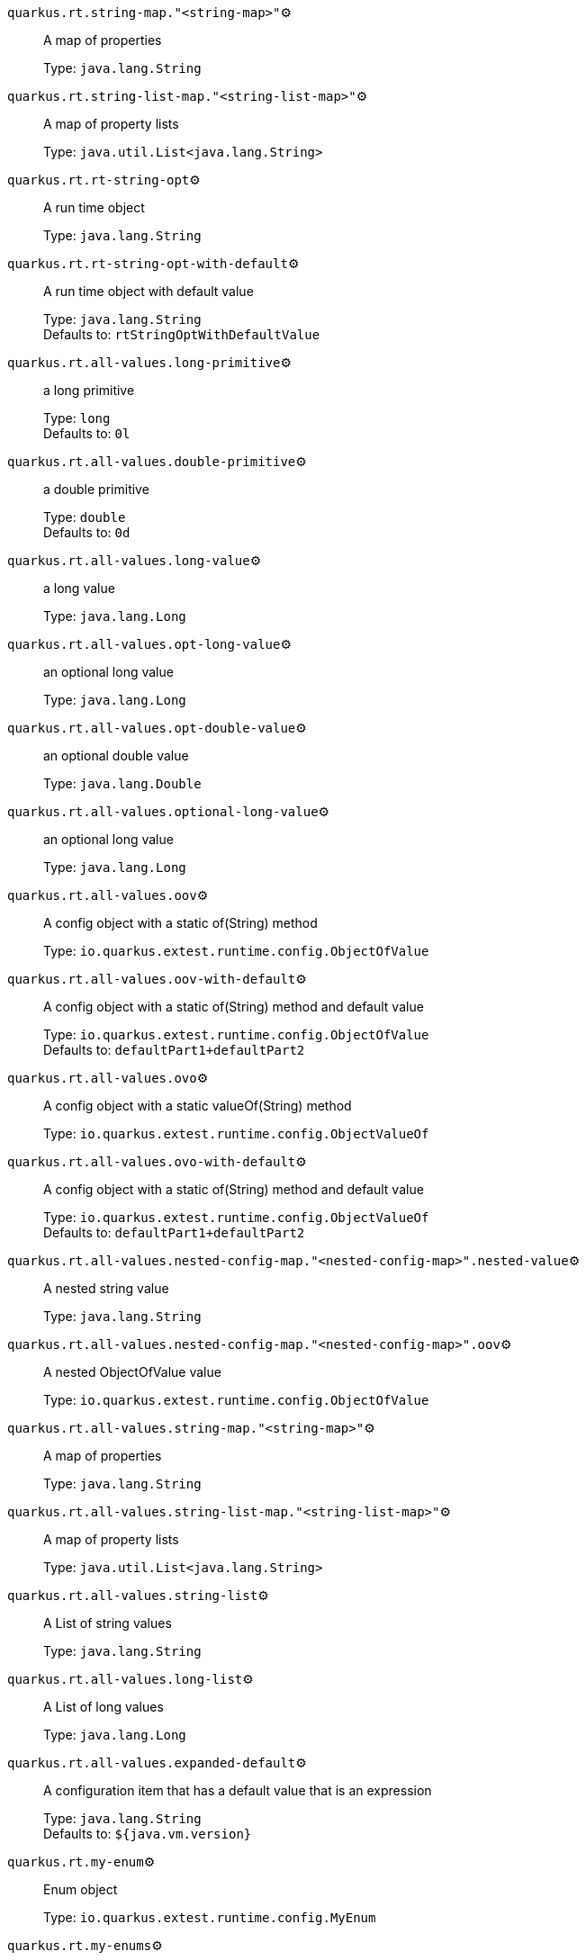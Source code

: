 
`quarkus.rt.string-map."<string-map>"`⚙️:: A map of properties
+
Type: `java.lang.String` +



`quarkus.rt.string-list-map."<string-list-map>"`⚙️:: A map of property lists
+
Type: `java.util.List<java.lang.String>` +



`quarkus.rt.rt-string-opt`⚙️:: A run time object
+
Type: `java.lang.String` +



`quarkus.rt.rt-string-opt-with-default`⚙️:: A run time object with default value
+
Type: `java.lang.String` +
Defaults to: `rtStringOptWithDefaultValue` +



`quarkus.rt.all-values.long-primitive`⚙️:: a long primitive
+
Type: `long` +
Defaults to: `0l` +



`quarkus.rt.all-values.double-primitive`⚙️:: a double primitive
+
Type: `double` +
Defaults to: `0d` +



`quarkus.rt.all-values.long-value`⚙️:: a long value
+
Type: `java.lang.Long` +



`quarkus.rt.all-values.opt-long-value`⚙️:: an optional long value
+
Type: `java.lang.Long` +



`quarkus.rt.all-values.opt-double-value`⚙️:: an optional double value
+
Type: `java.lang.Double` +



`quarkus.rt.all-values.optional-long-value`⚙️:: an optional long value
+
Type: `java.lang.Long` +



`quarkus.rt.all-values.oov`⚙️:: A config object with a static of(String) method
+
Type: `io.quarkus.extest.runtime.config.ObjectOfValue` +



`quarkus.rt.all-values.oov-with-default`⚙️:: A config object with a static of(String) method and default value
+
Type: `io.quarkus.extest.runtime.config.ObjectOfValue` +
Defaults to: `defaultPart1+defaultPart2` +



`quarkus.rt.all-values.ovo`⚙️:: A config object with a static valueOf(String) method
+
Type: `io.quarkus.extest.runtime.config.ObjectValueOf` +



`quarkus.rt.all-values.ovo-with-default`⚙️:: A config object with a static of(String) method and default value
+
Type: `io.quarkus.extest.runtime.config.ObjectValueOf` +
Defaults to: `defaultPart1+defaultPart2` +



`quarkus.rt.all-values.nested-config-map."<nested-config-map>".nested-value`⚙️:: A nested string value
+
Type: `java.lang.String` +



`quarkus.rt.all-values.nested-config-map."<nested-config-map>".oov`⚙️:: A nested ObjectOfValue value
+
Type: `io.quarkus.extest.runtime.config.ObjectOfValue` +



`quarkus.rt.all-values.string-map."<string-map>"`⚙️:: A map of properties
+
Type: `java.lang.String` +



`quarkus.rt.all-values.string-list-map."<string-list-map>"`⚙️:: A map of property lists
+
Type: `java.util.List<java.lang.String>` +



`quarkus.rt.all-values.string-list`⚙️:: A List of string values
+
Type: `java.lang.String` +



`quarkus.rt.all-values.long-list`⚙️:: A List of long values
+
Type: `java.lang.Long` +



`quarkus.rt.all-values.expanded-default`⚙️:: A configuration item that has a default value that is an expression
+
Type: `java.lang.String` +
Defaults to: `${java.vm.version}` +



`quarkus.rt.my-enum`⚙️:: Enum object
+
Type: `io.quarkus.extest.runtime.config.MyEnum` +



`quarkus.rt.my-enums`⚙️:: Enum list of objects
+
Type: `io.quarkus.extest.runtime.config.MyEnum` +



`quarkus.rt.my-optional-enums`⚙️:: Enum optional value
+
Type: `io.quarkus.extest.runtime.config.MyEnum` +



`quarkus.rt.no-hyphenate-first-enum`⚙️:: No hyphenation
+
Type: `io.quarkus.extest.runtime.config.MyEnum` +



`quarkus.rt.no-hyphenate-second-enum`⚙️:: No hyphenation
+
Type: `io.quarkus.extest.runtime.config.MyEnum` +



`quarkus.rt.primitive-boolean`⚙️:: Primitive boolean conversion with `ConvertWith`
+
Type: `boolean` +
Defaults to: `NO` +



`quarkus.rt.object-boolean`⚙️:: Boolean conversion with `ConvertWith`
+
Type: `java.lang.Boolean` +
Defaults to: `NO` +



`quarkus.rt.primitive-integer`⚙️:: Primitive int conversion with `ConvertWith`
+
Type: `int` +
Defaults to: `zero` +



`quarkus.rt.object-integer`⚙️:: Integer conversion with `ConvertWith`
+
Type: `java.lang.Integer` +
Defaults to: `zero` +



`quarkus.rt.one-to-nine`⚙️:: List of Integer conversion with `ConvertWith`
+
Type: `java.lang.Integer` +
Defaults to: `one` +



`quarkus.rt.map-of-numbers."<map-of-numbers>"`⚙️:: Map of Integer conversion with `ConvertWith`
+
Type: `java.lang.Integer` +



`quarkus.root.dsa-key-location`📦:: 
+
Type: `java.lang.String` +



`quarkus.root.validate-build-config`📦:: 
+
Type: `boolean` +
Defaults to: `false` +



`quarkus.btrt.bt-string-opt`📦:: A config string
+
Type: `java.lang.String` +



`quarkus.btrt.bt-string-opt-with-default`📦:: A config string with default value
+
Type: `java.lang.String` +
Defaults to: `btStringOptWithDefaultValue` +



`quarkus.btrt.bt-sbv`📦:: A config object with ctor(String)
+
Type: `io.quarkus.extest.runtime.config.StringBasedValue` +



`quarkus.btrt.bt-sbv-with-default`📦:: A config object with ctor(String) and default value
+
Type: `io.quarkus.extest.runtime.config.StringBasedValue` +
Defaults to: `btSBVWithDefaultValue` +



`quarkus.btrt.all-values.long-primitive`📦:: a long primitive
+
Type: `long` +
Defaults to: `0l` +



`quarkus.btrt.all-values.double-primitive`📦:: a double primitive
+
Type: `double` +
Defaults to: `0d` +



`quarkus.btrt.all-values.long-value`📦:: a long value
+
Type: `java.lang.Long` +



`quarkus.btrt.all-values.opt-long-value`📦:: an optional long value
+
Type: `java.lang.Long` +



`quarkus.btrt.all-values.opt-double-value`📦:: an optional double value
+
Type: `java.lang.Double` +



`quarkus.btrt.all-values.optional-long-value`📦:: an optional long value
+
Type: `java.lang.Long` +



`quarkus.btrt.all-values.oov`📦:: A config object with a static of(String) method
+
Type: `io.quarkus.extest.runtime.config.ObjectOfValue` +



`quarkus.btrt.all-values.oov-with-default`📦:: A config object with a static of(String) method and default value
+
Type: `io.quarkus.extest.runtime.config.ObjectOfValue` +
Defaults to: `defaultPart1+defaultPart2` +



`quarkus.btrt.all-values.ovo`📦:: A config object with a static valueOf(String) method
+
Type: `io.quarkus.extest.runtime.config.ObjectValueOf` +



`quarkus.btrt.all-values.ovo-with-default`📦:: A config object with a static of(String) method and default value
+
Type: `io.quarkus.extest.runtime.config.ObjectValueOf` +
Defaults to: `defaultPart1+defaultPart2` +



`quarkus.btrt.all-values.nested-config-map."<nested-config-map>".nested-value`📦:: A nested string value
+
Type: `java.lang.String` +



`quarkus.btrt.all-values.nested-config-map."<nested-config-map>".oov`📦:: A nested ObjectOfValue value
+
Type: `io.quarkus.extest.runtime.config.ObjectOfValue` +



`quarkus.btrt.all-values.string-map."<string-map>"`📦:: A map of properties
+
Type: `java.lang.String` +



`quarkus.btrt.all-values.string-list-map."<string-list-map>"`📦:: A map of property lists
+
Type: `java.util.List<java.lang.String>` +



`quarkus.btrt.all-values.string-list`📦:: A List of string values
+
Type: `java.lang.String` +



`quarkus.btrt.all-values.long-list`📦:: A List of long values
+
Type: `java.lang.Long` +



`quarkus.btrt.all-values.expanded-default`📦:: A configuration item that has a default value that is an expression
+
Type: `java.lang.String` +
Defaults to: `${java.vm.version}` +



`quarkus.btrt.map-of-numbers."<map-of-numbers>"`📦:: Map of Integer conversion with `ConvertWith`
+
Type: `java.lang.Integer` +



`quarkus.btrt.my-enum`📦:: Enum object
+
Type: `io.quarkus.extest.runtime.config.MyEnum` +



`quarkus.btrt.my-enums`📦:: Enum list of objects
+
Type: `io.quarkus.extest.runtime.config.MyEnum` +



`quarkus.bt.bt-string-opt`📦:: A config string
+
Type: `java.lang.String` +



`quarkus.bt.bt-string-opt-with-default`📦:: A config string with default value
+
Type: `java.lang.String` +
Defaults to: `btStringOptWithDefaultValue` +



`quarkus.bt.bt-sbv`📦:: A config object with ctor(String)
+
Type: `io.quarkus.extest.runtime.config.StringBasedValue` +



`quarkus.bt.bt-sbv-with-default`📦:: A config object with ctor(String) and default value
+
Type: `io.quarkus.extest.runtime.config.StringBasedValue` +
Defaults to: `btSBVWithDefaultValue` +



`quarkus.bt.all-values.long-primitive`📦:: a long primitive
+
Type: `long` +
Defaults to: `0l` +



`quarkus.bt.all-values.double-primitive`📦:: a double primitive
+
Type: `double` +
Defaults to: `0d` +



`quarkus.bt.all-values.long-value`📦:: a long value
+
Type: `java.lang.Long` +



`quarkus.bt.all-values.opt-long-value`📦:: an optional long value
+
Type: `java.lang.Long` +



`quarkus.bt.all-values.opt-double-value`📦:: an optional double value
+
Type: `java.lang.Double` +



`quarkus.bt.all-values.optional-long-value`📦:: an optional long value
+
Type: `java.lang.Long` +



`quarkus.bt.all-values.oov`📦:: A config object with a static of(String) method
+
Type: `io.quarkus.extest.runtime.config.ObjectOfValue` +



`quarkus.bt.all-values.oov-with-default`📦:: A config object with a static of(String) method and default value
+
Type: `io.quarkus.extest.runtime.config.ObjectOfValue` +
Defaults to: `defaultPart1+defaultPart2` +



`quarkus.bt.all-values.ovo`📦:: A config object with a static valueOf(String) method
+
Type: `io.quarkus.extest.runtime.config.ObjectValueOf` +



`quarkus.bt.all-values.ovo-with-default`📦:: A config object with a static of(String) method and default value
+
Type: `io.quarkus.extest.runtime.config.ObjectValueOf` +
Defaults to: `defaultPart1+defaultPart2` +



`quarkus.bt.all-values.nested-config-map."<nested-config-map>".nested-value`📦:: A nested string value
+
Type: `java.lang.String` +



`quarkus.bt.all-values.nested-config-map."<nested-config-map>".oov`📦:: A nested ObjectOfValue value
+
Type: `io.quarkus.extest.runtime.config.ObjectOfValue` +



`quarkus.bt.all-values.string-map."<string-map>"`📦:: A map of properties
+
Type: `java.lang.String` +



`quarkus.bt.all-values.string-list-map."<string-list-map>"`📦:: A map of property lists
+
Type: `java.util.List<java.lang.String>` +



`quarkus.bt.all-values.string-list`📦:: A List of string values
+
Type: `java.lang.String` +



`quarkus.bt.all-values.long-list`📦:: A List of long values
+
Type: `java.lang.Long` +



`quarkus.bt.all-values.expanded-default`📦:: A configuration item that has a default value that is an expression
+
Type: `java.lang.String` +
Defaults to: `${java.vm.version}` +



 📦 Configuration property fixed at build time - ⚙️️ Configuration property overridable at runtime 

